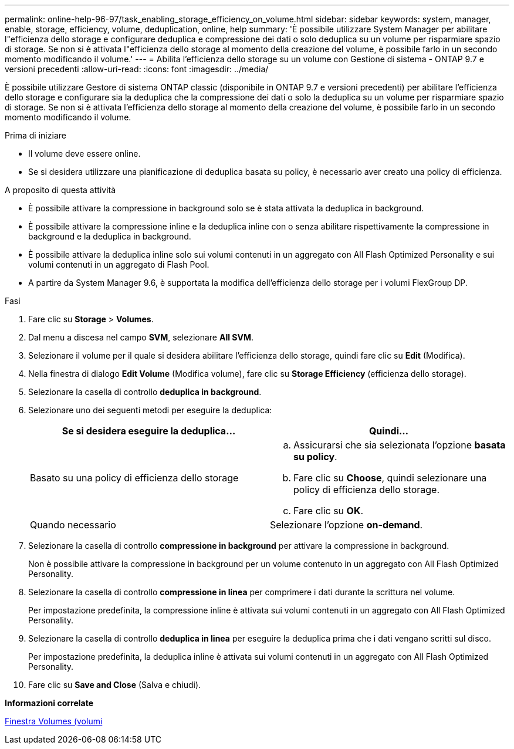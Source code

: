 ---
permalink: online-help-96-97/task_enabling_storage_efficiency_on_volume.html 
sidebar: sidebar 
keywords: system, manager, enable, storage, efficiency, volume, deduplication, online, help 
summary: 'È possibile utilizzare System Manager per abilitare l"efficienza dello storage e configurare deduplica e compressione dei dati o solo deduplica su un volume per risparmiare spazio di storage. Se non si è attivata l"efficienza dello storage al momento della creazione del volume, è possibile farlo in un secondo momento modificando il volume.' 
---
= Abilita l'efficienza dello storage su un volume con Gestione di sistema - ONTAP 9.7 e versioni precedenti
:allow-uri-read: 
:icons: font
:imagesdir: ../media/


[role="lead"]
È possibile utilizzare Gestore di sistema ONTAP classic (disponibile in ONTAP 9.7 e versioni precedenti) per abilitare l'efficienza dello storage e configurare sia la deduplica che la compressione dei dati o solo la deduplica su un volume per risparmiare spazio di storage. Se non si è attivata l'efficienza dello storage al momento della creazione del volume, è possibile farlo in un secondo momento modificando il volume.

.Prima di iniziare
* Il volume deve essere online.
* Se si desidera utilizzare una pianificazione di deduplica basata su policy, è necessario aver creato una policy di efficienza.


.A proposito di questa attività
* È possibile attivare la compressione in background solo se è stata attivata la deduplica in background.
* È possibile attivare la compressione inline e la deduplica inline con o senza abilitare rispettivamente la compressione in background e la deduplica in background.
* È possibile attivare la deduplica inline solo sui volumi contenuti in un aggregato con All Flash Optimized Personality e sui volumi contenuti in un aggregato di Flash Pool.
* A partire da System Manager 9.6, è supportata la modifica dell'efficienza dello storage per i volumi FlexGroup DP.


.Fasi
. Fare clic su *Storage* > *Volumes*.
. Dal menu a discesa nel campo *SVM*, selezionare *All SVM*.
. Selezionare il volume per il quale si desidera abilitare l'efficienza dello storage, quindi fare clic su *Edit* (Modifica).
. Nella finestra di dialogo *Edit Volume* (Modifica volume), fare clic su *Storage Efficiency* (efficienza dello storage).
. Selezionare la casella di controllo *deduplica in background*.
. Selezionare uno dei seguenti metodi per eseguire la deduplica:
+
|===
| Se si desidera eseguire la deduplica... | Quindi... 


 a| 
Basato su una policy di efficienza dello storage
 a| 
.. Assicurarsi che sia selezionata l'opzione *basata su policy*.
.. Fare clic su *Choose*, quindi selezionare una policy di efficienza dello storage.
.. Fare clic su *OK*.




 a| 
Quando necessario
 a| 
Selezionare l'opzione *on-demand*.

|===
. Selezionare la casella di controllo *compressione in background* per attivare la compressione in background.
+
Non è possibile attivare la compressione in background per un volume contenuto in un aggregato con All Flash Optimized Personality.

. Selezionare la casella di controllo *compressione in linea* per comprimere i dati durante la scrittura nel volume.
+
Per impostazione predefinita, la compressione inline è attivata sui volumi contenuti in un aggregato con All Flash Optimized Personality.

. Selezionare la casella di controllo *deduplica in linea* per eseguire la deduplica prima che i dati vengano scritti sul disco.
+
Per impostazione predefinita, la deduplica inline è attivata sui volumi contenuti in un aggregato con All Flash Optimized Personality.

. Fare clic su *Save and Close* (Salva e chiudi).


*Informazioni correlate*

xref:reference_volumes_window.adoc[Finestra Volumes (volumi]
